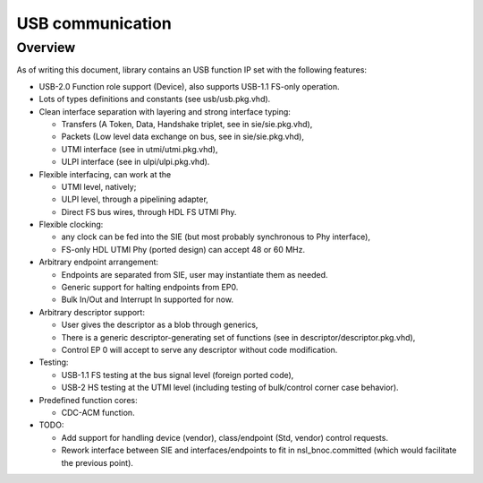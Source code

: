 
=================
USB communication
=================

Overview
========

As of writing this document, library contains an USB function IP set
with the following features:

* USB-2.0 Function role support (Device), also supports USB-1.1
  FS-only operation.

* Lots of types definitions and constants (see usb/usb.pkg.vhd).

* Clean interface separation with layering and strong interface
  typing:

  * Transfers (A Token, Data, Handshake triplet, see in
    sie/sie.pkg.vhd),

  * Packets (Low level data exchange on bus, see in sie/sie.pkg.vhd),

  * UTMI interface (see in utmi/utmi.pkg.vhd),

  * ULPI interface (see in ulpi/ulpi.pkg.vhd).

* Flexible interfacing, can work at the

  * UTMI level, natively;

  * ULPI level, through a pipelining adapter,

  * Direct FS bus wires, through HDL FS UTMI Phy.

* Flexible clocking:

  * any clock can be fed into the SIE (but most probably synchronous
    to Phy interface),

  * FS-only HDL UTMI Phy (ported design) can accept 48 or 60 MHz.

* Arbitrary endpoint arrangement:

  * Endpoints are separated from SIE, user may instantiate them as
    needed.

  * Generic support for halting endpoints from EP0.

  * Bulk In/Out and Interrupt In supported for now.

* Arbitrary descriptor support:

  * User gives the descriptor as a blob through generics,

  * There is a generic descriptor-generating set of functions (see in
    descriptor/descriptor.pkg.vhd),

  * Control EP 0 will accept to serve any descriptor without code
    modification.

* Testing:

  * USB-1.1 FS testing at the bus signal level (foreign ported code),

  * USB-2 HS testing at the UTMI level (including testing of
    bulk/control corner case behavior).

* Predefined function cores:

  * CDC-ACM function.

* TODO:

  * Add support for handling device (vendor), class/endpoint (Std,
    vendor) control requests.

  * Rework interface between SIE and interfaces/endpoints to fit in
    nsl_bnoc.committed (which would facilitate the previous point).
